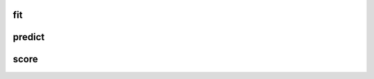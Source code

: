 fit
~~~

.. automethod:: stockpy.base.BaseEstimator.fit

predict
~~~~~~~

.. automethod:: stockpy.base.RegressorMixin.predict

score
~~~~~

.. automethod:: stockpy.base.ClassifierMixin.score